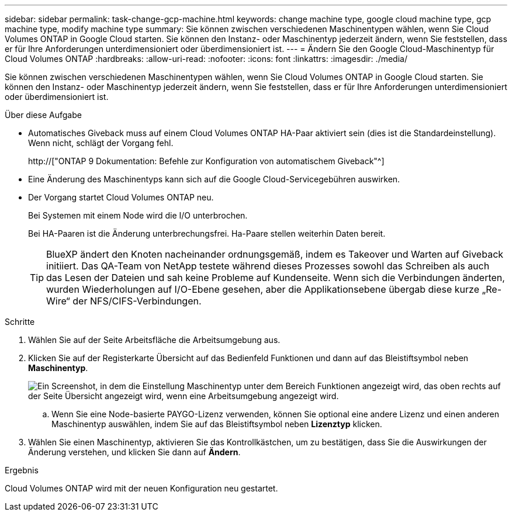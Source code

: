 ---
sidebar: sidebar 
permalink: task-change-gcp-machine.html 
keywords: change machine type, google cloud machine type, gcp machine type, modify machine type 
summary: Sie können zwischen verschiedenen Maschinentypen wählen, wenn Sie Cloud Volumes ONTAP in Google Cloud starten. Sie können den Instanz- oder Maschinentyp jederzeit ändern, wenn Sie feststellen, dass er für Ihre Anforderungen unterdimensioniert oder überdimensioniert ist. 
---
= Ändern Sie den Google Cloud-Maschinentyp für Cloud Volumes ONTAP
:hardbreaks:
:allow-uri-read: 
:nofooter: 
:icons: font
:linkattrs: 
:imagesdir: ./media/


[role="lead"]
Sie können zwischen verschiedenen Maschinentypen wählen, wenn Sie Cloud Volumes ONTAP in Google Cloud starten. Sie können den Instanz- oder Maschinentyp jederzeit ändern, wenn Sie feststellen, dass er für Ihre Anforderungen unterdimensioniert oder überdimensioniert ist.

.Über diese Aufgabe
* Automatisches Giveback muss auf einem Cloud Volumes ONTAP HA-Paar aktiviert sein (dies ist die Standardeinstellung). Wenn nicht, schlägt der Vorgang fehl.
+
http://["ONTAP 9 Dokumentation: Befehle zur Konfiguration von automatischem Giveback"^]

* Eine Änderung des Maschinentyps kann sich auf die Google Cloud-Servicegebühren auswirken.
* Der Vorgang startet Cloud Volumes ONTAP neu.
+
Bei Systemen mit einem Node wird die I/O unterbrochen.

+
Bei HA-Paaren ist die Änderung unterbrechungsfrei. Ha-Paare stellen weiterhin Daten bereit.

+

TIP: BlueXP ändert den Knoten nacheinander ordnungsgemäß, indem es Takeover und Warten auf Giveback initiiert. Das QA-Team von NetApp testete während dieses Prozesses sowohl das Schreiben als auch das Lesen der Dateien und sah keine Probleme auf Kundenseite. Wenn sich die Verbindungen änderten, wurden Wiederholungen auf I/O-Ebene gesehen, aber die Applikationsebene übergab diese kurze „Re-Wire“ der NFS/CIFS-Verbindungen.



.Schritte
. Wählen Sie auf der Seite Arbeitsfläche die Arbeitsumgebung aus.
. Klicken Sie auf der Registerkarte Übersicht auf das Bedienfeld Funktionen und dann auf das Bleistiftsymbol neben *Maschinentyp*.
+
image:screenshot_features_machine_type.png["Ein Screenshot, in dem die Einstellung Maschinentyp unter dem Bereich Funktionen angezeigt wird, das oben rechts auf der Seite Übersicht angezeigt wird, wenn eine Arbeitsumgebung angezeigt wird."]

+
.. Wenn Sie eine Node-basierte PAYGO-Lizenz verwenden, können Sie optional eine andere Lizenz und einen anderen Maschinentyp auswählen, indem Sie auf das Bleistiftsymbol neben *Lizenztyp* klicken.


. Wählen Sie einen Maschinentyp, aktivieren Sie das Kontrollkästchen, um zu bestätigen, dass Sie die Auswirkungen der Änderung verstehen, und klicken Sie dann auf *Ändern*.


.Ergebnis
Cloud Volumes ONTAP wird mit der neuen Konfiguration neu gestartet.
